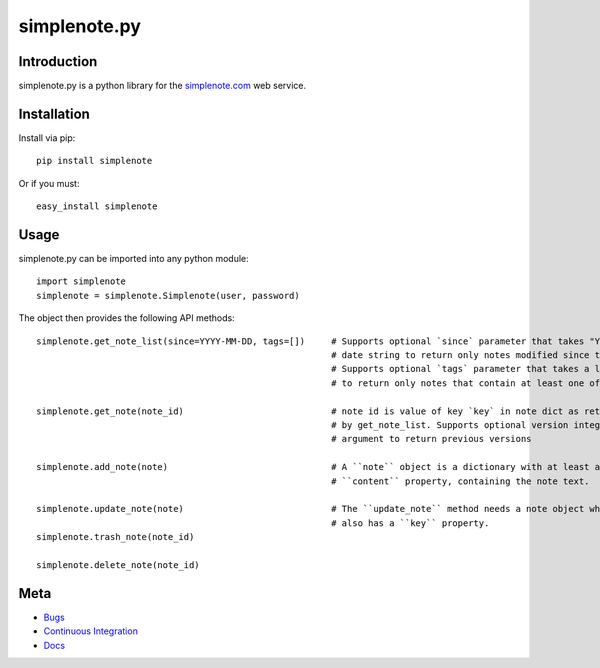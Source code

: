 ==============
simplenote.py
==============

.. image:: https://readthedocs.org/projects/simplenotepy/badge/?version=latest
  :target: http://simplenotepy.readthedocs.org/en/latest/?badge=latest
  :alt: Documentation Status

.. image:: https://travis-ci.org/mrtazz/simplenote.py.svg?branch=master
    :target: https://travis-ci.org/mrtazz/simplenote.py

.. image:: https://codeclimate.com/github/mrtazz/simplenote.py/badges/gpa.svg
   :target: https://codeclimate.com/github/mrtazz/simplenote.py
   :alt: Code Climate

Introduction
=============
simplenote.py is a python library for the simplenote.com_ web service.

Installation
=============
Install via pip::

    pip install simplenote

Or if you must::

    easy_install simplenote


Usage
======
simplenote.py can be imported into any python module::

    import simplenote
    simplenote = simplenote.Simplenote(user, password)

The object then provides the following API methods::

    simplenote.get_note_list(since=YYYY-MM-DD, tags=[])     # Supports optional `since` parameter that takes "YYYY-MM-DD"
                                                            # date string to return only notes modified since this date.
                                                            # Supports optional `tags` parameter that takes a list of tags
                                                            # to return only notes that contain at least one of these tags.

    simplenote.get_note(note_id)                            # note id is value of key `key` in note dict as returned
                                                            # by get_note_list. Supports optional version integer as
                                                            # argument to return previous versions

    simplenote.add_note(note)                               # A ``note`` object is a dictionary with at least a
                                                            # ``content`` property, containing the note text.

    simplenote.update_note(note)                            # The ``update_note`` method needs a note object which
                                                            # also has a ``key`` property.
    simplenote.trash_note(note_id)

    simplenote.delete_note(note_id)


Meta
======
* `Bugs <https://github.com/mrtazz/simplenote.py/issues>`_
* `Continuous Integration <http://travis-ci.org/#!/mrtazz/simplenote.py>`_
* `Docs <http://readthedocs.org/docs/simplenotepy/en/latest/api.html>`_

.. _simplenote.com: http://simplenoteapp.com

